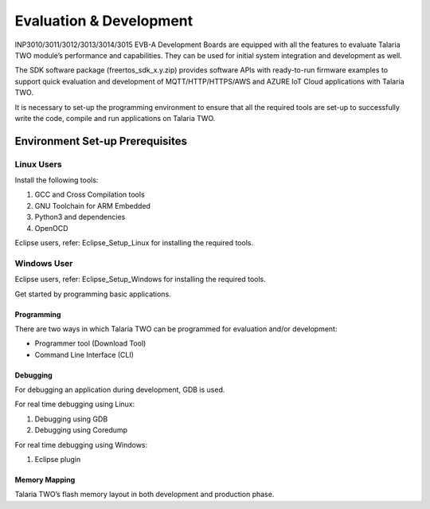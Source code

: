 Evaluation & Development
========================

INP3010/3011/3012/3013/3014/3015 EVB-A Development Boards are equipped
with all the features to evaluate Talaria TWO module’s performance and
capabilities. They can be used for initial system integration and
development as well.

The SDK software package (freertos_sdk_x.y.zip) provides software APIs
with ready-to-run firmware examples to support quick evaluation and
development of MQTT/HTTP/HTTPS/AWS and AZURE IoT Cloud applications with
Talaria TWO.

It is necessary to set-up the programming environment to ensure that all
the required tools are set-up to successfully write the code, compile
and run applications on Talaria TWO.

Environment Set-up Prerequisites
~~~~~~~~~~~~~~~~~~~~~~~~~~~~~~~~

Linux Users 
^^^^^^^^^^^^

Install the following tools:

1. GCC and Cross Compilation tools

2. GNU Toolchain for ARM Embedded

3. Python3 and dependencies

4. OpenOCD

Eclipse users, refer: Eclipse_Setup_Linux for installing the required
tools.

Windows User 
^^^^^^^^^^^^^

Eclipse users, refer: Eclipse_Setup_Windows for installing the required
tools.

Get started by programming basic applications.

Programming
-----------

There are two ways in which Talaria TWO can be programmed for evaluation
and/or development:

-  Programmer tool (Download Tool)

-  Command Line Interface (CLI)

Debugging
---------

For debugging an application during development, GDB is used.

For real time debugging using Linux:

1. Debugging using GDB

2. Debugging using Coredump

For real time debugging using Windows:

1. Eclipse plugin

Memory Mapping
--------------

Talaria TWO’s flash memory layout in both development and production
phase.
